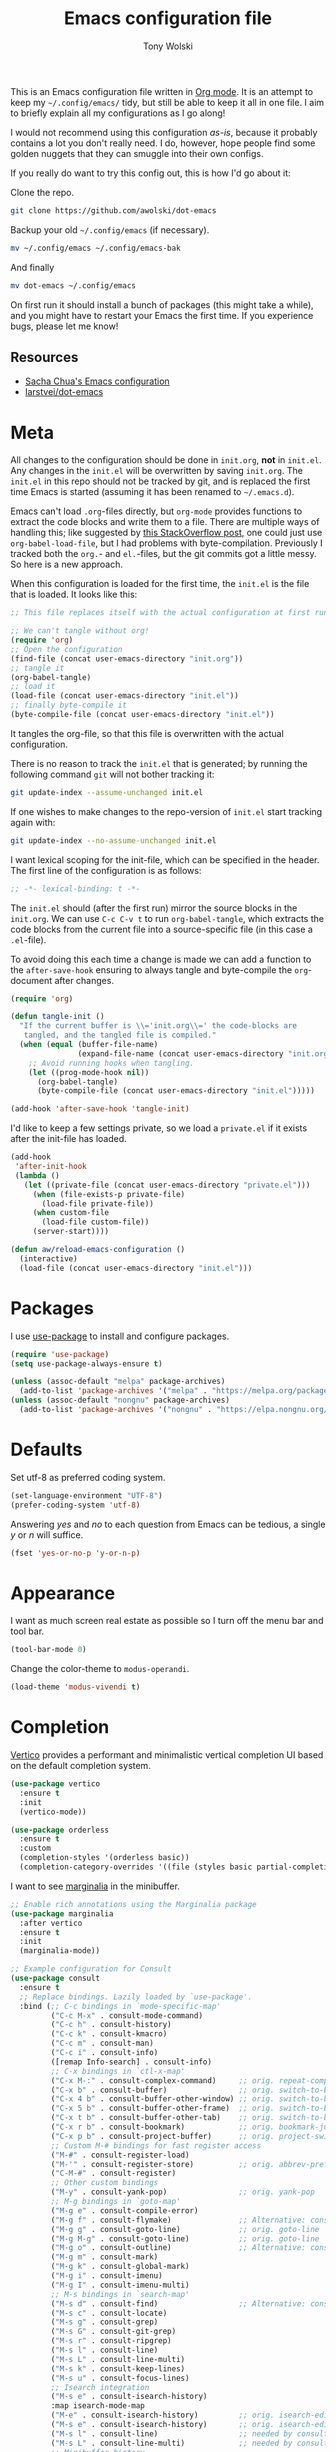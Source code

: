 #+TITLE: Emacs configuration file
#+AUTHOR: Tony Wolski
#+BABEL: :cache yes
#+LATEX_HEADER: \usepackage{parskip}
#+LATEX_HEADER: \usepackage{inconsolata}
#+LATEX_HEADER: \usepackage[utf8]{inputenc}
#+PROPERTY: header-args :tangle yes

This is an Emacs configuration file written in [[http://orgmode.org][Org mode]]. It is an attempt to
keep my =~/.config/emacs/= tidy, but still be able to keep it all in one file.
I aim to briefly explain all my configurations as I go along!

I would not recommend using this configuration /as-is/, because it probably
contains a lot you don't really need. I do, however, hope people find some
golden nuggets that they can smuggle into their own configs.

If you really do want to try this config out, this is how I'd go about it:

Clone the repo.
#+BEGIN_SRC sh :tangle no
git clone https://github.com/awolski/dot-emacs
#+END_SRC

Backup your old =~/.config/emacs= (if necessary).
#+BEGIN_SRC sh :tangle no
mv ~/.config/emacs ~/.config/emacs-bak
#+END_SRC

And finally
#+BEGIN_SRC sh :tangle no
mv dot-emacs ~/.config/emacs
#+END_SRC

On first run it should install a bunch of packages (this might take a while),
and you might have to restart your Emacs the first time. If you experience
bugs, please let me know!

** Resources

- [[https://pages.sachachua.com/.emacs.d/Sacha.html][Sacha Chua's Emacs configuration]]
- [[https://github.com/larstvei/dot-emacs/blob/main/init.org][larstvei/dot-emacs]]

* Meta

All changes to the configuration should be done in =init.org=, *not* in
=init.el=. Any changes in the =init.el= will be overwritten by saving
=init.org=. The =init.el= in this repo should not be tracked by git, and is
replaced the first time Emacs is started (assuming it has been renamed to
=~/.emacs.d=).

Emacs can't load =.org=-files directly, but =org-mode= provides functions to
extract the code blocks and write them to a file. There are multiple ways of
handling this; like suggested by [[http://emacs.stackexchange.com/questions/3143/can-i-use-org-mode-to-structure-my-emacs-or-other-el-configuration-file][this StackOverflow post]], one could just use
=org-babel-load-file=, but I had problems with byte-compilation. Previously I
tracked both the =org.=- and =el.=-files, but the git commits got a little
messy. So here is a new approach.

When this configuration is loaded for the first time, the ~init.el~ is the file
that is loaded. It looks like this:

#+BEGIN_SRC emacs-lisp :tangle no
;; This file replaces itself with the actual configuration at first run.

;; We can't tangle without org!
(require 'org)
;; Open the configuration
(find-file (concat user-emacs-directory "init.org"))
;; tangle it
(org-babel-tangle)
;; load it
(load-file (concat user-emacs-directory "init.el"))
;; finally byte-compile it
(byte-compile-file (concat user-emacs-directory "init.el"))
#+END_SRC

It tangles the org-file, so that this file is overwritten with the actual
configuration.

There is no reason to track the =init.el= that is generated; by running
the following command =git= will not bother tracking it:

#+BEGIN_SRC sh :tangle no
git update-index --assume-unchanged init.el
#+END_SRC

If one wishes to make changes to the repo-version of =init.el= start
tracking again with:

#+BEGIN_SRC sh :tangle no
git update-index --no-assume-unchanged init.el
#+END_SRC

I want lexical scoping for the init-file, which can be specified in the
header. The first line of the configuration is as follows:

#+BEGIN_SRC emacs-lisp
;; -*- lexical-binding: t -*-
#+END_SRC

The =init.el= should (after the first run) mirror the source blocks in
the =init.org=. We can use =C-c C-v t= to run =org-babel-tangle=, which
extracts the code blocks from the current file into a source-specific
file (in this case a =.el=-file).

To avoid doing this each time a change is made we can add a function to
the =after-save-hook= ensuring to always tangle and byte-compile the
=org=-document after changes.

#+BEGIN_SRC emacs-lisp
(require 'org)

(defun tangle-init ()
  "If the current buffer is \\='init.org\\=' the code-blocks are
   tangled, and the tangled file is compiled."
  (when (equal (buffer-file-name)
               (expand-file-name (concat user-emacs-directory "init.org")))
    ;; Avoid running hooks when tangling.
    (let ((prog-mode-hook nil))
      (org-babel-tangle)
      (byte-compile-file (concat user-emacs-directory "init.el")))))

(add-hook 'after-save-hook 'tangle-init)
#+END_SRC

I'd like to keep a few settings private, so we load a =private.el= if it
exists after the init-file has loaded.

#+BEGIN_SRC emacs-lisp
(add-hook
 'after-init-hook
 (lambda ()
   (let ((private-file (concat user-emacs-directory "private.el")))
     (when (file-exists-p private-file)
       (load-file private-file))
     (when custom-file
       (load-file custom-file))
     (server-start))))
#+END_SRC

#+BEGIN_SRC emacs-lisp
(defun aw/reload-emacs-configuration ()
  (interactive)
  (load-file (concat user-emacs-directory "init.el")))
#+END_SRC

* Packages

I use [[https://github.com/jwiegley/use-package][use-package]] to install and configure packages.

#+BEGIN_SRC emacs-lisp
  (require 'use-package)
  (setq use-package-always-ensure t)

  (unless (assoc-default "melpa" package-archives)
    (add-to-list 'package-archives '("melpa" . "https://melpa.org/packages/") t))
  (unless (assoc-default "nongnu" package-archives)
    (add-to-list 'package-archives '("nongnu" . "https://elpa.nongnu.org/nongnu/") t))
#+END_SRC

* Defaults

Set utf-8 as preferred coding system.

#+BEGIN_SRC emacs-lisp
(set-language-environment "UTF-8")
(prefer-coding-system 'utf-8)
#+END_SRC

Answering /yes/ and /no/ to each question from Emacs can be tedious, a
single /y/ or /n/ will suffice.

#+BEGIN_SRC emacs-lisp
(fset 'yes-or-no-p 'y-or-n-p)
#+END_SRC

* Appearance

I want as much screen real estate as possible so I turn off the menu bar and
tool bar.

#+BEGIN_SRC emacs-lisp
(tool-bar-mode 0)
#+END_SRC

Change the color-theme to =modus-operandi=.

#+BEGIN_SRC emacs-lisp
(load-theme 'modus-vivendi t)
#+END_SRC

* Completion

[[https://github.com/minad/vertico][Vertico]] provides a performant and minimalistic vertical completion UI based on
the default completion system.

#+BEGIN_SRC emacs-lisp
(use-package vertico
  :ensure t
  :init
  (vertico-mode))
#+END_SRC

#+BEGIN_SRC emacs-lisp
(use-package orderless
  :ensure t
  :custom
  (completion-styles '(orderless basic))
  (completion-category-overrides '((file (styles basic partial-completion)))))
#+END_SRC

I want to see [[https://github.com/minad/marginalia][marginalia]] in the minibuffer.

#+BEGIN_SRC emacs-lisp
;; Enable rich annotations using the Marginalia package
(use-package marginalia
  :after vertico
  :ensure t
  :init
  (marginalia-mode))
#+END_SRC

#+begin_src emacs-lisp
  ;; Example configuration for Consult
  (use-package consult
    :ensure t
    ;; Replace bindings. Lazily loaded by `use-package'.
    :bind (;; C-c bindings in `mode-specific-map'
           ("C-c M-x" . consult-mode-command)
           ("C-c h" . consult-history)
           ("C-c k" . consult-kmacro)
           ("C-c m" . consult-man)
           ("C-c i" . consult-info)
           ([remap Info-search] . consult-info)
           ;; C-x bindings in `ctl-x-map'
           ("C-x M-:" . consult-complex-command)     ;; orig. repeat-complex-command
           ("C-x b" . consult-buffer)                ;; orig. switch-to-buffer
           ("C-x 4 b" . consult-buffer-other-window) ;; orig. switch-to-buffer-other-window
           ("C-x 5 b" . consult-buffer-other-frame)  ;; orig. switch-to-buffer-other-frame
           ("C-x t b" . consult-buffer-other-tab)    ;; orig. switch-to-buffer-other-tab
           ("C-x r b" . consult-bookmark)            ;; orig. bookmark-jump
           ("C-x p b" . consult-project-buffer)      ;; orig. project-switch-to-buffer
           ;; Custom M-# bindings for fast register access
           ("M-#" . consult-register-load)
           ("M-'" . consult-register-store)          ;; orig. abbrev-prefix-mark (unrelated)
           ("C-M-#" . consult-register)
           ;; Other custom bindings
           ("M-y" . consult-yank-pop)                ;; orig. yank-pop
           ;; M-g bindings in `goto-map'
           ("M-g e" . consult-compile-error)
           ("M-g f" . consult-flymake)               ;; Alternative: consult-flycheck
           ("M-g g" . consult-goto-line)             ;; orig. goto-line
           ("M-g M-g" . consult-goto-line)           ;; orig. goto-line
           ("M-g o" . consult-outline)               ;; Alternative: consult-org-heading
           ("M-g m" . consult-mark)
           ("M-g k" . consult-global-mark)
           ("M-g i" . consult-imenu)
           ("M-g I" . consult-imenu-multi)
           ;; M-s bindings in `search-map'
           ("M-s d" . consult-find)                  ;; Alternative: consult-fd
           ("M-s c" . consult-locate)
           ("M-s g" . consult-grep)
           ("M-s G" . consult-git-grep)
           ("M-s r" . consult-ripgrep)
           ("M-s l" . consult-line)
           ("M-s L" . consult-line-multi)
           ("M-s k" . consult-keep-lines)
           ("M-s u" . consult-focus-lines)
           ;; Isearch integration
           ("M-s e" . consult-isearch-history)
           :map isearch-mode-map
           ("M-e" . consult-isearch-history)         ;; orig. isearch-edit-string
           ("M-s e" . consult-isearch-history)       ;; orig. isearch-edit-string
           ("M-s l" . consult-line)                  ;; needed by consult-line to detect isearch
           ("M-s L" . consult-line-multi)            ;; needed by consult-line to detect isearch
           ;; Minibuffer history
           :map minibuffer-local-map
           ("M-s" . consult-history)                 ;; orig. next-matching-history-element
           ("M-r" . consult-history))                ;; orig. previous-matching-history-element

    ;; Enable automatic preview at point in the *Completions* buffer. This is
    ;; relevant when you use the default completion UI.
    :hook (completion-list-mode . consult-preview-at-point-mode)

    ;; The :init configuration is always executed (Not lazy)
    :init

    ;; Tweak the register preview for `consult-register-load',
    ;; `consult-register-store' and the built-in commands.  This improves the
    ;; register formatting, adds thin separator lines, register sorting and hides
    ;; the window mode line.
    ;; (advice-add #'register-preview :override #'consult-register-window)
    ;; (setq register-preview-delay 0.5)

    ;; Use Consult to select xref locations with preview
    ;; (setq xref-show-xrefs-function #'consult-xref
    ;;       xref-show-definitions-function #'consult-xref)

    ;; Configure other variables and modes in the :config section,
    ;; after lazily loading the package.
    :config

    ;; Optionally configure preview. The default value
    ;; is 'any, such that any key triggers the preview.
    ;; (setq consult-preview-key 'any)
    ;; (setq consult-preview-key "M-.")
    ;; (setq consult-preview-key '("S-<down>" "S-<up>"))
    ;; For some commands and buffer sources it is useful to configure the
    ;; :preview-key on a per-command basis using the `consult-customize' macro.
    (consult-customize
     consult-theme :preview-key '(:debounce 0.2 any)
     consult-ripgrep consult-git-grep consult-grep consult-man
     consult-bookmark consult-recent-file consult-xref
     consult--source-bookmark consult--source-file-register
     consult--source-recent-file consult--source-project-recent-file
     ;; :preview-key "M-."
     :preview-key '(:debounce 0.4 any))

    ;; Optionally configure the narrowing key.
    ;; Both < and C-+ work reasonably well.
    (setq consult-narrow-key "<") ;; "C-+"

    ;; Optionally make narrowing help available in the minibuffer.
    ;; You may want to use `embark-prefix-help-command' or which-key instead.
    ;; (keymap-set consult-narrow-map (concat consult-narrow-key " ?") #'consult-narrow-help)
  )
#+end_src


* To Do

** Sane defaults

These are what /I/ consider to be saner defaults.

We can set variables to whatever value we'd like using =setq=.

#+BEGIN_SRC emacs-lisp
(setq echo-keystrokes 0.1               ; Show keystrokes asap
      inhibit-startup-screen t          ; No splash screen please
      initial-scratch-message nil       ; Clean scratch buffer
      ring-bell-function 'ignore        ; Quiet
      scroll-margin 1                   ; Space between cursor and top/bottom
      sentence-end-double-space nil     ; No double space
      custom-file                       ; Customizations in a separate file
      (concat user-emacs-directory "custom.el"))
#+END_SRC

Some variables are buffer-local, so changing them using =setq= will only
change them in a single buffer. Using =setq-default= we change the
buffer-local variable's default value.

#+BEGIN_SRC emacs-lisp
  (setq-default tab-width 4                       ; Smaller tabs
                fill-column 79                    ; Maximum line width
                truncate-lines t                  ; Don't fold lines
                indent-tabs-mode nil              ; Use spaces instead of tabs
                split-width-threshold 160         ; Split verticly by default
                split-height-threshold nil        ; Split verticly by default
                frame-resize-pixelwise t          ; Fine-grained frame resize
                auto-fill-function 'do-auto-fill) ; Auto-fill-mode everywhere
#+END_SRC

* Document me

** Magit

[[https://magit.vc/][Magit]] is awesome. [[https://github.com/magit/forge][Forge]] is also.

#+BEGIN_SRC emacs-lisp
  (use-package magit
    :config
    (setq magit-repository-directories `(("~/git" . 2))))

  (use-package forge
    :after magit)
#+END_sRC

** Password store

I use the /awesome/ [[https://www.passwordstore.org/][pass]], the standard unix password manager to GPG encrypt all
of my credentials, secrets and one time passwords.

#+BEGIN_SRC emacs-lisp
  (use-package pass)
  (auth-source-pass-enable)

  (use-package password-store)

  (setq auth-sources '(password-store)
        auth-source-debug t
        auth-source-do-cache t)
#+END_SRC

#+BEGIN_SRC emacs-lisp
  (use-package pinentry
    :init
    (setq epg-pinentry-mode 'loopback)
    :config
    (if (not(process-live-p pinentry--server-process))
      (pinentry-start)))
#+END_SRC

** gptel

#+BEGIN_SRC emacs-lisp
  (use-package gptel
    :bind (;; C-c bindings in `mode-specific-map'
         ("C-c a" . gptel-send)))
#+END_SRC

** Emacs-libvterm

#+BEGIN_SRC emacs-lisp
  (use-package vterm)
  (use-package multi-vterm)
#+END_SRC

** Projectile

#+BEGIN_SRC emacs-lisp
  ;; Optional: ag is nice alternative to using grep with Projectile
  (use-package ag
    :ensure t)

  ;; Optional: which-key will show you options for partially completed keybindings
  ;; It's extremely useful for packages with many keybindings like Projectile.
  (use-package which-key
    :ensure t
    :config
    (which-key-mode +1))

  (use-package projectile
    :ensure t
    :init
    (setq projectile-project-search-path '("~/git/"))
    :config
    ;; I typically use this keymap prefix on macOS
    (define-key projectile-mode-map (kbd "s-p") 'projectile-command-map)
    ;; On Linux, however, I usually go with another one
    (define-key projectile-mode-map (kbd "C-c C-p") 'projectile-command-map)
    (global-set-key (kbd "C-c p") 'projectile-command-map)
    (projectile-mode +1))
#+END_SRC

** Terraform

#+BEGIN_SRC emacs-lisp
  (use-package terraform-mode
    ;; if using straight
    ;; :straight t

    ;; if using package.el
    ;; :ensure t
    :custom (terraform-indent-level 2)
    :config
    (defun my-terraform-mode-init ()
      ;; if you want to use outline-minor-mode
      (outline-minor-mode 1)
      )
    (custom-set-variables '(terraform-format-on-save t))

    (add-hook 'terraform-mode-hook 'my-terraform-mode-init))
#+END_SRC

** Ledger

#+BEGIN_SRC emacs-lisp
  (use-package ledger-mode
    :ensure t
    :mode ("\\.ledger\\'" . ledger-mode)
    :init
    (setq ledger-default-project "~/git/org/ledger"  ;; Default project directory
          ledger-highlight-xact-under-point t  ;; Highlight transaction under point
          ledger-post-amount-alignment-column 70  ;; Align transactions
          ledger-reports '(("budget" "%(binary) -f %(ledger-file) bal assets:cash -X £ --strict --cleared")
                           ("net_worth" "%(binary) -f %(ledger-file) bal ^assets ^liabilities -X £ --strict --cleared --depth 2")
                           ("reconcile" "%(binary) -f %(ledger-file) reg %(account) --strict")
                           ("unknown_expenses" "%(binary) -f %(ledger-file) reg Expenses:Unknown --strict")
                           ("interest_wise" "%(binary) -f %(ledger-file) reg income:interest and @Wise\\ Interest")
                           ("interest_wise_aud" "%(binary) -f %(ledger-file) reg income:interest and @Wise\\ AUD\\ Interest")
                           ("monthly-average" "%(binary) -f %(ledger-file) reg %(account) --monthly --average --strict")
                           ("bal" "ledger [[ledger-mode-flags]] -f %(ledger-file) bal")
                           ("reg" "%(binary) -f %(ledger-file) reg")
                           ("payee" "%(binary) -f %(ledger-file) reg @%(payee)")
                           ("account" "%(binary) -f %(ledger-file) reg %(account)")
                           ))
    :config
    (setq ledger-fontify-headers t)  ;; Fontify headers
    (add-hook 'ledger-mode-hook
              (lambda ()
                (setq indent-tabs-mode nil  ;; Use spaces instead of tabs
                      tab-width 4))))  ;; Set tab width to 4
#+END_SRC

** Yasnippet

#+BEGIN_SRC emacs-lisp
(use-package yasnippet
  :ensure t
  :commands yas-minor-mode
  :init
  (yas-global-mode 1)  ;; Enable yasnippet globally
  (setq yas-snippet-dirs
        '("~/.config/emacs/snippets"  ;; Default snippet directory
          ))
  :config
  (setq yas-trigger-key "TAB"  ;; Change the trigger key
        yas-prompt-functions '(yas-ido-prompt yas-completing-prompt))  ;; Use ido or completing-read for snippets
  (add-hook 'prog-mode-hook #'yas-minor-mode)  ;; Enable in programming modes
  (add-hook 'text-mode-hook #'yas-minor-mode)  ;; Enable in text modes
)    
#+END_SRC

** Company

#+BEGIN_SRC emacs-lisp
  (use-package company
    :ensure t
    :init
    (global-company-mode 1)  ; Enable company mode globally
    (setq company-minimum-prefix-length 1)  ; Minimum prefix length before suggestions show
    (setq company-idle-delay 0.2) ; Delay before suggestions appear
    :config
    (add-hook 'after-init-hook 'global-company-mode)
    (setq company-tooltip-align-annotations t) ; Align annotations to the right
    (setq company-show-quick-access t) ; Show numbers in the tooltip
    (define-key company-active-map (kbd "TAB") 'company-complete) ; Tab for completion
    (define-key company-active-map (kbd "<tab>") 'company-complete) ; Tab for completion
    (define-key company-active-map (kbd "<return>") 'company-complete)) ; Return for completion
#+END_SRC

** Mu4e

#+BEGIN_SRC emacs-lisp
(require 'mu4e)

(require 'mu4e-org)
(require 'smtpmail)

(setq send-mail-function 'smtpmail-send-it
      smtpmail-debug-info t
      message-kill-buffer-on-exit t
      mu4e-get-mail-command "mbsync -a"
      ;; Prevent 'Maildir error: duplicate UID <id>' errors
      mu4e-change-filenames-when-moving t
      mu4e-attachment-dir "~/Downloads"
      ;; Only ask if a context hasn't been previously picked
      mu4e-compose-context-policy 'ask-if-none
      auth-source-debug t)

(setq mu4e-contexts
      (list
       ;; awolski.com account
       (make-mu4e-context
        :name "migadu"
        :match-func
        (lambda (msg)
          (when msg
            (string-prefix-p "/awolski.com" (mu4e-message-field msg :maildir))))
        :vars '((user-mail-address      . "tony@awolski.com")
                (user-full-name         . "Tony Wolski")
                (mu4e-compose-signature . "Tony\n\n\https://awol.ski")
                (smtpmail-smtp-user     . "tony@awolski.com")
                (smtpmail-smtp-server   . "smtp.migadu.com")
                (smtpmail-smtp-service  . 587)
                (smtpmail-stream-type   . starttls)
                (mu4e-drafts-folder     . "/awolski.com/Drafts")
                (mu4e-sent-folder       . "/awolski.com/Sent")
                (mu4e-refile-folder     . "/awolski.com/Archive")
                (mu4e-trash-folder      . "/awolski.com/Trash")))
       ))

(setq mu4e-maildir-shortcuts
      '(("/awolski.com/Inbox"   . ?i)
        ("/awolski.com/Archive" . ?a)
        ("/awolski.com/Sent"    . ?s)
        ("/awolski.com/Junk"    . ?j)
        ("/awolski.com/Trash"   . ?t)
        ("/fastmail/Inbox"      . ?f)
        ("/fastmail/Archive"    . ?g)
        ("/fastmail/Trash"      . ?h)))

;; Empty the initial bookmark list
(setq mu4e-bookmarks '())

;; All inboxes
(defvar inbox-folders (string-join '("maildir:/fastmail/INBOX"
                                     "maildir:/awolski.com/INBOX")
                                   " OR "))

;;   (add-to-list 'mu4e-bookmarks
;;                '(inbox-folders "Inbox" ?i))

;; Prevent mu4e from permanently deleting trashed items
;; This snippet was taken from the following article:
;; http://cachestocaches.com/2017/3/complete-guide-email-emacs-using-mu-and-/
(defun remove-nth-element (nth list)
  (if (zerop nth) (cdr list)
    (let ((last (nthcdr (1- nth) list)))
      (setcdr last (cddr last))
      list)))

(setq mu4e-marks (remove-nth-element 5 mu4e-marks))
(add-to-list 'mu4e-marks
             '(trash
               :char ("d" . "▼")
               :prompt "dtrash"
               :dyn-target (lambda (target msg) (mu4e-get-trash-folder msg))
               :action (lambda (docid msg target)
                         (mu4e~proc-move docid
                                         (mu4e~mark-check-target target) "-N"))))


;; Close the message after I've sent it
(setq message-kill-buffer-on-exit t)
;; Don't ask for a 'context' upon opening mu4e
(setq mu4e-context-policy 'pick-first)
;; Don't ask to quit
(setq mu4e-confirm-quit nil)
#+END_SRC

** Ediff

#+BEGIN_SRC emacs-lisp
(setq ediff-keep-variants nil
      ediff-make-buffers-readonly-at-startup nil
      ediff-show-clashes-only t
      ediff-split-window-function 'split-window-horizontally
      ediff-window-setup-function 'ediff-setup-windows-plain)
#+END_SRC

** Org Mode

Activate Org Babel languages.

#+BEGIN_SRC emacs-lisp
  (org-babel-do-load-languages
   'org-babel-load-languages
   '((sql . t)
     (shell . t)))
#+END_SRC

* License

My Emacs configurations written in Org mode.

Copyright (c) 2020 - 2025 Tony Wolski

This program is free software: you can redistribute it and/or modify
it under the terms of the GNU General Public License as published by
the Free Software Foundation, either version 3 of the License, or
(at your option) any later version.

This program is distributed in the hope that it will be useful,
but WITHOUT ANY WARRANTY; without even the implied warranty of
MERCHANTABILITY or FITNESS FOR A PARTICULAR PURPOSE.  See the
GNU General Public License for more details.

You should have received a copy of the GNU General Public License
along with this program.  If not, see <http://www.gnu.org/licenses/>.
